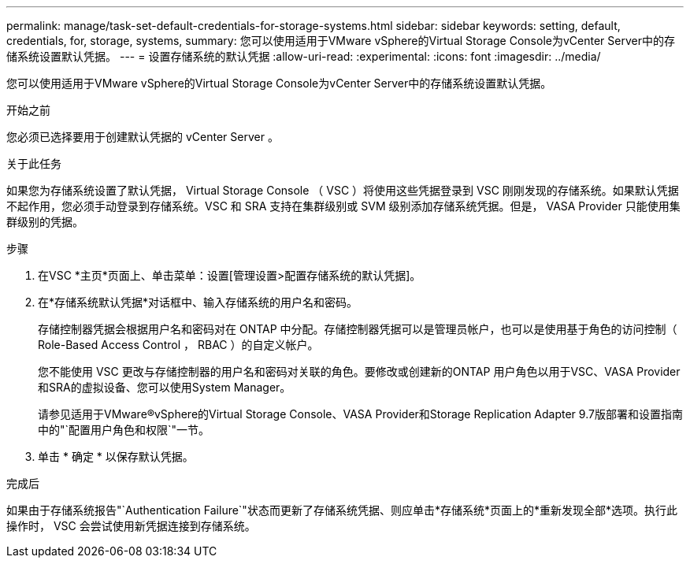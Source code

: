 ---
permalink: manage/task-set-default-credentials-for-storage-systems.html 
sidebar: sidebar 
keywords: setting, default, credentials, for, storage, systems, 
summary: 您可以使用适用于VMware vSphere的Virtual Storage Console为vCenter Server中的存储系统设置默认凭据。 
---
= 设置存储系统的默认凭据
:allow-uri-read: 
:experimental: 
:icons: font
:imagesdir: ../media/


[role="lead"]
您可以使用适用于VMware vSphere的Virtual Storage Console为vCenter Server中的存储系统设置默认凭据。

.开始之前
您必须已选择要用于创建默认凭据的 vCenter Server 。

.关于此任务
如果您为存储系统设置了默认凭据， Virtual Storage Console （ VSC ）将使用这些凭据登录到 VSC 刚刚发现的存储系统。如果默认凭据不起作用，您必须手动登录到存储系统。VSC 和 SRA 支持在集群级别或 SVM 级别添加存储系统凭据。但是， VASA Provider 只能使用集群级别的凭据。

.步骤
. 在VSC *主页*页面上、单击菜单：设置[管理设置>配置存储系统的默认凭据]。
. 在*存储系统默认凭据*对话框中、输入存储系统的用户名和密码。
+
存储控制器凭据会根据用户名和密码对在 ONTAP 中分配。存储控制器凭据可以是管理员帐户，也可以是使用基于角色的访问控制（ Role-Based Access Control ， RBAC ）的自定义帐户。

+
您不能使用 VSC 更改与存储控制器的用户名和密码对关联的角色。要修改或创建新的ONTAP 用户角色以用于VSC、VASA Provider和SRA的虚拟设备、您可以使用System Manager。

+
请参见适用于VMware®vSphere的Virtual Storage Console、VASA Provider和Storage Replication Adapter 9.7版部署和设置指南中的"`配置用户角色和权限`"一节。

. 单击 * 确定 * 以保存默认凭据。


.完成后
如果由于存储系统报告"`Authentication Failure`"状态而更新了存储系统凭据、则应单击*存储系统*页面上的*重新发现全部*选项。执行此操作时， VSC 会尝试使用新凭据连接到存储系统。
